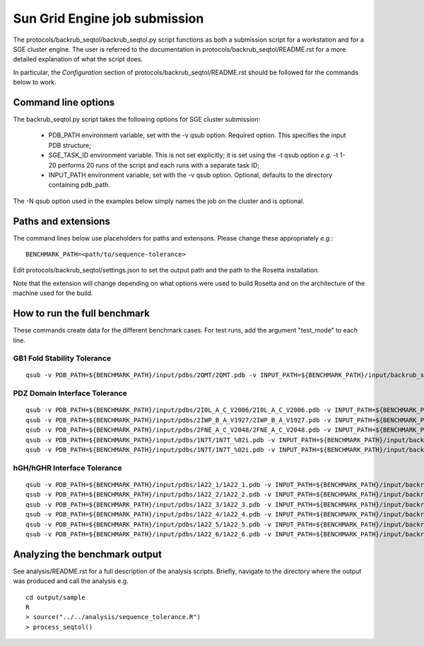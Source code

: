 ==============================
Sun Grid Engine job submission
==============================

The protocols/backrub_seqtol/backrub_seqtol.py script functions as both a submission script for a workstation and for a SGE
cluster engine. The user is referred to the documentation in protocols/backrub_seqtol/README.rst for a more detailed
explanation of what the script does.

In particular, the *Configuration* section of protocols/backrub_seqtol/README.rst should be followed for the commands below
to work.

----------------------------
Command line options
----------------------------

The backrub_seqtol.py script takes the following options for SGE cluster submission:

 - PDB_PATH environment variable, set with the -v qsub option. Required option. This specifies the input PDB structure;
 - SGE_TASK_ID environment variable. This is not set explicitly; it is set using the -t qsub option *e.g.* -t 1-20 performs 20 runs of the script and each runs with a separate task ID;
 - INPUT_PATH environment variable, set with the -v qsub option. Optional, defaults to the directory containing pdb_path.

The -N qsub option used in the examples below simply names the job on the cluster and is optional.

----------------------------
Paths and extensions
----------------------------

The command lines below use placeholders for paths and extensons. Please change these appropriately *e.g.*:

::

  BENCHMARK_PATH=<path/to/sequence-tolerance>

Edit protocols/backrub_seqtol/settings.json to set the output path and the path to the Rosetta installation.

Note that the extension will change depending on what options were used to build Rosetta and on the architecture of the
machine used for the build.

-----------------------------
How to run the full benchmark
-----------------------------

These commands create data for the different benchmark cases. For test runs, add the argument "test_mode" to each line.

~~~~~~~~~~~~~~~~~~~~~~~~~~~~
GB1 Fold Stability Tolerance
~~~~~~~~~~~~~~~~~~~~~~~~~~~~

::

  qsub -v PDB_PATH=${BENCHMARK_PATH}/input/pdbs/2QMT/2QMT.pdb -v INPUT_PATH=${BENCHMARK_PATH}/input/backrub_seqtol/2QMT -t 1-20 -N bs_2QMT ${BENCHMARK_PATH}/protocols/backrub_seqtol/backrub_seqtol.py

~~~~~~~~~~~~~~~~~~~~~~~~~~~~~~
PDZ Domain Interface Tolerance
~~~~~~~~~~~~~~~~~~~~~~~~~~~~~~

::

  qsub -v PDB_PATH=${BENCHMARK_PATH}/input/pdbs/2I0L_A_C_V2006/2I0L_A_C_V2006.pdb -v INPUT_PATH=${BENCHMARK_PATH}/input/backrub_seqtol/2I0L_A_C_V2006 -t 1-200 -N bs_2I0L_A_C_V2006 ${BENCHMARK_PATH}/protocols/backrub_seqtol/backrub_seqtol.py
  qsub -v PDB_PATH=${BENCHMARK_PATH}/input/pdbs/2IWP_B_A_V1927/2IWP_B_A_V1927.pdb -v INPUT_PATH=${BENCHMARK_PATH}/input/backrub_seqtol/2IWP_B_A_V1927 -t 1-200 -N bs_2IWP_B_A_V1927 ${BENCHMARK_PATH}/protocols/backrub_seqtol/backrub_seqtol.py
  qsub -v PDB_PATH=${BENCHMARK_PATH}/input/pdbs/2FNE_A_C_V2048/2FNE_A_C_V2048.pdb -v INPUT_PATH=${BENCHMARK_PATH}/input/backrub_seqtol/2FNE_A_C_V2048 -t 1-200 -N bs_2FNE_A_C_V2048 ${BENCHMARK_PATH}/protocols/backrub_seqtol/backrub_seqtol.py
  qsub -v PDB_PATH=${BENCHMARK_PATH}/input/pdbs/1N7T/1N7T_%02i.pdb -v INPUT_PATH=${BENCHMARK_PATH}/input/backrub_seqtol/1N7T -t 1-200 -N bs_1N7T ${BENCHMARK_PATH}/protocols/backrub_seqtol/backrub_seqtol.py
  qsub -v PDB_PATH=${BENCHMARK_PATH}/input/pdbs/1N7T/1N7T_%02i.pdb -v INPUT_PATH=${BENCHMARK_PATH}/input/backrub_seqtol/1N7T_V83K -t 1-200 -N bs_1N7T_V83K ${BENCHMARK_PATH}/protocols/backrub_seqtol/backrub_seqtol.py

~~~~~~~~~~~~~~~~~~~~~~~~~~~~
hGH/hGHR Interface Tolerance
~~~~~~~~~~~~~~~~~~~~~~~~~~~~

::

  qsub -v PDB_PATH=${BENCHMARK_PATH}/input/pdbs/1A22_1/1A22_1.pdb -v INPUT_PATH=${BENCHMARK_PATH}/input/backrub_seqtol/1A22_1 -t 1-100 -N bs_1A22_1 ${BENCHMARK_PATH}/protocols/backrub_seqtol/backrub_seqtol.py
  qsub -v PDB_PATH=${BENCHMARK_PATH}/input/pdbs/1A22_2/1A22_2.pdb -v INPUT_PATH=${BENCHMARK_PATH}/input/backrub_seqtol/1A22_2 -t 1-100 -N bs_1A22_2 ${BENCHMARK_PATH}/protocols/backrub_seqtol/backrub_seqtol.py
  qsub -v PDB_PATH=${BENCHMARK_PATH}/input/pdbs/1A22_3/1A22_3.pdb -v INPUT_PATH=${BENCHMARK_PATH}/input/backrub_seqtol/1A22_3 -t 1-100 -N bs_1A22_3 ${BENCHMARK_PATH}/protocols/backrub_seqtol/backrub_seqtol.py
  qsub -v PDB_PATH=${BENCHMARK_PATH}/input/pdbs/1A22_4/1A22_4.pdb -v INPUT_PATH=${BENCHMARK_PATH}/input/backrub_seqtol/1A22_4 -t 1-100 -N bs_1A22_4 ${BENCHMARK_PATH}/protocols/backrub_seqtol/backrub_seqtol.py
  qsub -v PDB_PATH=${BENCHMARK_PATH}/input/pdbs/1A22_5/1A22_5.pdb -v INPUT_PATH=${BENCHMARK_PATH}/input/backrub_seqtol/1A22_5 -t 1-100 -N bs_1A22_5 ${BENCHMARK_PATH}/protocols/backrub_seqtol/backrub_seqtol.py
  qsub -v PDB_PATH=${BENCHMARK_PATH}/input/pdbs/1A22_6/1A22_6.pdb -v INPUT_PATH=${BENCHMARK_PATH}/input/backrub_seqtol/1A22_6 -t 1-100 -N bs_1A22_6 ${BENCHMARK_PATH}/protocols/backrub_seqtol/backrub_seqtol.py

------------------------------
Analyzing the benchmark output
------------------------------

See analysis/README.rst for a full description of the analysis scripts. Briefly, navigate to the directory where the output
was produced and call the analysis e.g.

::

  cd output/sample
  R
  > source("../../analysis/sequence_tolerance.R")
  > process_seqtol()

